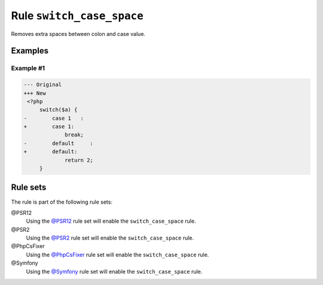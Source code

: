 ==========================
Rule ``switch_case_space``
==========================

Removes extra spaces between colon and case value.

Examples
--------

Example #1
~~~~~~~~~~

.. code-block:: diff

   --- Original
   +++ New
    <?php
        switch($a) {
   -        case 1   :
   +        case 1:
                break;
   -        default     :
   +        default:
                return 2;
        }

Rule sets
---------

The rule is part of the following rule sets:

@PSR12
  Using the `@PSR12 <./../../ruleSets/PSR12.rst>`_ rule set will enable the ``switch_case_space`` rule.

@PSR2
  Using the `@PSR2 <./../../ruleSets/PSR2.rst>`_ rule set will enable the ``switch_case_space`` rule.

@PhpCsFixer
  Using the `@PhpCsFixer <./../../ruleSets/PhpCsFixer.rst>`_ rule set will enable the ``switch_case_space`` rule.

@Symfony
  Using the `@Symfony <./../../ruleSets/Symfony.rst>`_ rule set will enable the ``switch_case_space`` rule.
